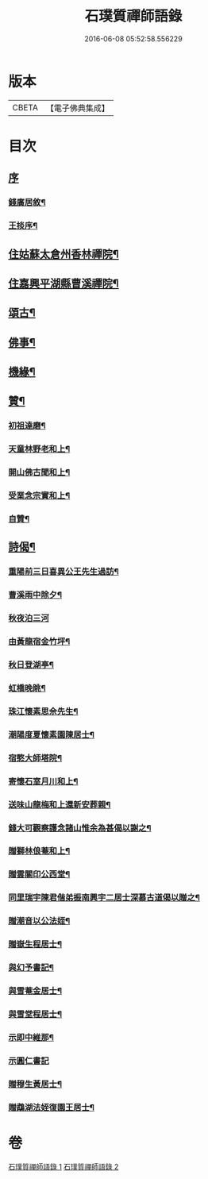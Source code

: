 #+TITLE: 石璞質禪師語錄 
#+DATE: 2016-06-08 05:52:58.556229

* 版本
 |     CBETA|【電子佛典集成】|

* 目次
** [[file:KR6q0502_001.txt::001-0813a0][序]]
*** [[file:KR6q0502_001.txt::001-0813a1][錢廣居敘¶]]
*** [[file:KR6q0502_001.txt::001-0813c2][王掞序¶]]
** [[file:KR6q0502_001.txt::001-0814c4][住姑蘇太倉州香林禪院¶]]
** [[file:KR6q0502_002.txt::002-0819b3][住嘉興平湖縣曹溪禪院¶]]
** [[file:KR6q0502_002.txt::002-0820c2][頌古¶]]
** [[file:KR6q0502_002.txt::002-0821b22][佛事¶]]
** [[file:KR6q0502_002.txt::002-0821c6][機緣¶]]
** [[file:KR6q0502_002.txt::002-0822a2][贊¶]]
*** [[file:KR6q0502_002.txt::002-0822a3][初祖達磨¶]]
*** [[file:KR6q0502_002.txt::002-0822a6][天童林野老和上¶]]
*** [[file:KR6q0502_002.txt::002-0822a9][開山佛古聞和上¶]]
*** [[file:KR6q0502_002.txt::002-0822a12][受業念宗實和上¶]]
*** [[file:KR6q0502_002.txt::002-0822a15][自贊¶]]
** [[file:KR6q0502_002.txt::002-0822a22][詩偈¶]]
*** [[file:KR6q0502_002.txt::002-0822a23][重陽前三日喜異公王先生過訪¶]]
*** [[file:KR6q0502_002.txt::002-0822a27][曹溪雨中除夕¶]]
*** [[file:KR6q0502_002.txt::002-0822a30][秋夜泊三河]]
*** [[file:KR6q0502_002.txt::002-0822b4][由黃龍宿金竹坪¶]]
*** [[file:KR6q0502_002.txt::002-0822b7][秋日登湖亭¶]]
*** [[file:KR6q0502_002.txt::002-0822b10][虹橋晚眺¶]]
*** [[file:KR6q0502_002.txt::002-0822b13][珠江懷素思佘先生¶]]
*** [[file:KR6q0502_002.txt::002-0822b16][潮陽度夏懷素園陳居士¶]]
*** [[file:KR6q0502_002.txt::002-0822b19][宿憨大師塔院¶]]
*** [[file:KR6q0502_002.txt::002-0822b24][寄懷石室月川和上¶]]
*** [[file:KR6q0502_002.txt::002-0822b27][送味山龍梅和上還新安葬親¶]]
*** [[file:KR6q0502_002.txt::002-0822b30][錢大可觀察護念諸山惟余為甚偈以謝之¶]]
*** [[file:KR6q0502_002.txt::002-0822c3][贈獅林俍菴和上¶]]
*** [[file:KR6q0502_002.txt::002-0822c6][贈雲關印公西堂¶]]
*** [[file:KR6q0502_002.txt::002-0822c9][同里瑞宇陳君偕弟振南興宇二居士深慕古道偈以贈之¶]]
*** [[file:KR6q0502_002.txt::002-0822c12][贈潮音以公法姪¶]]
*** [[file:KR6q0502_002.txt::002-0822c15][贈嶽生程居士¶]]
*** [[file:KR6q0502_002.txt::002-0822c18][與幻予書記¶]]
*** [[file:KR6q0502_002.txt::002-0822c21][與雪菴金居士¶]]
*** [[file:KR6q0502_002.txt::002-0822c24][與雪堂程居士¶]]
*** [[file:KR6q0502_002.txt::002-0822c27][示即中維那¶]]
*** [[file:KR6q0502_002.txt::002-0822c29][示圓仁書記]]
*** [[file:KR6q0502_002.txt::002-0823a4][贈穆生黃居士¶]]
*** [[file:KR6q0502_002.txt::002-0823a7][贈鵡湖法姪復園王居士¶]]

* 卷
[[file:KR6q0502_001.txt][石璞質禪師語錄 1]]
[[file:KR6q0502_002.txt][石璞質禪師語錄 2]]

